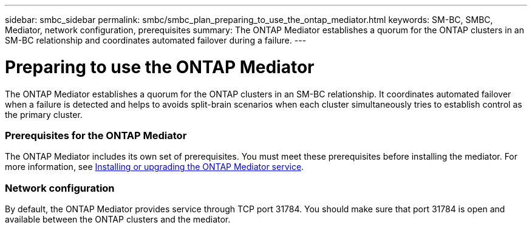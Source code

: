 ---
sidebar: smbc_sidebar
permalink: smbc/smbc_plan_preparing_to_use_the_ontap_mediator.html
keywords: SM-BC, SMBC, Mediator, network configuration, prerequisites
summary: The ONTAP Mediator establishes a quorum for the ONTAP clusters in an SM-BC relationship and coordinates automated failover during a failure.
---

= Preparing to use the ONTAP Mediator
:hardbreaks:
:nofooter:
:icons: font
:linkattrs:
:imagesdir: ../media/

//
// This file was created with NDAC Version 2.0 (August 17, 2020)
//
// 2020-11-04 10:10:11.762519
//

[.lead]
The ONTAP Mediator establishes a quorum for the ONTAP clusters in an SM-BC relationship. It coordinates automated failover when a failure is detected and helps to avoids split-brain scenarios when each cluster simultaneously tries to establish control as the primary cluster.

=== Prerequisites for the ONTAP Mediator

The ONTAP Mediator includes its own set of prerequisites. You must meet these prerequisites before installing the mediator. For more information, see http://docs.netapp.com/ontap-9/topic/com.netapp.doc.dot-mcc-inst-cnfg-ip/GUID-8551894A-DA64-4F16-9CFF-C3DF5AF9B105.html?cp=11_1_4_0_2[Installing or upgrading the ONTAP Mediator service^].

=== Network configuration

By default, the ONTAP Mediator provides service through TCP port 31784. You should make sure that port 31784 is open and available between the ONTAP clusters and the mediator.
